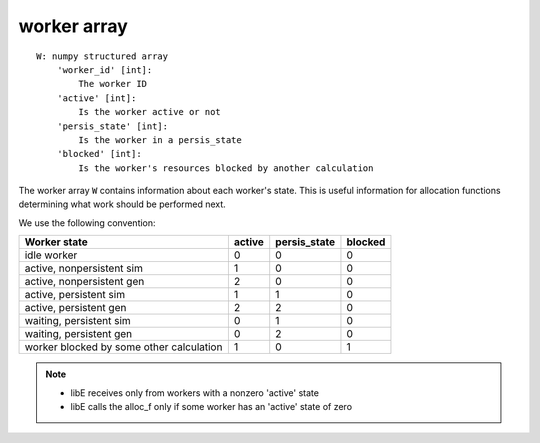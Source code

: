 .. _datastruct-worker-array:

worker array
=============
::

    W: numpy structured array
        'worker_id' [int]:
            The worker ID
        'active' [int]:
            Is the worker active or not
        'persis_state' [int]:
            Is the worker in a persis_state
        'blocked' [int]:
            Is the worker's resources blocked by another calculation

The worker array ``W`` contains information about each worker's state. This is
useful information for allocation functions determining what work should be
performed next.

We use the following convention:

=========================================   =======  ============  =======
Worker state                                 active  persis_state  blocked
=========================================   =======  ============  =======
idle worker                                    0          0           0
active, nonpersistent sim                      1          0           0
active, nonpersistent gen                      2          0           0
active, persistent sim                         1          1           0
active, persistent gen                         2          2           0
waiting, persistent sim                        0          1           0
waiting, persistent gen                        0          2           0
worker blocked by some other calculation       1          0           1
=========================================   =======  ============  =======

.. note::
  * libE receives only from workers with a nonzero 'active' state
  * libE calls the alloc_f only if some worker has an 'active' state of zero

.. seealso::
  For an example allocation function that queries the worker array, see
  `persistent_aposmm_alloc`_.

.. _persistent_aposmm_alloc: https://github.com/Libensemble/libensemble/blob/develop/libensemble/alloc_funcs/persistent_aposmm_alloc.py
